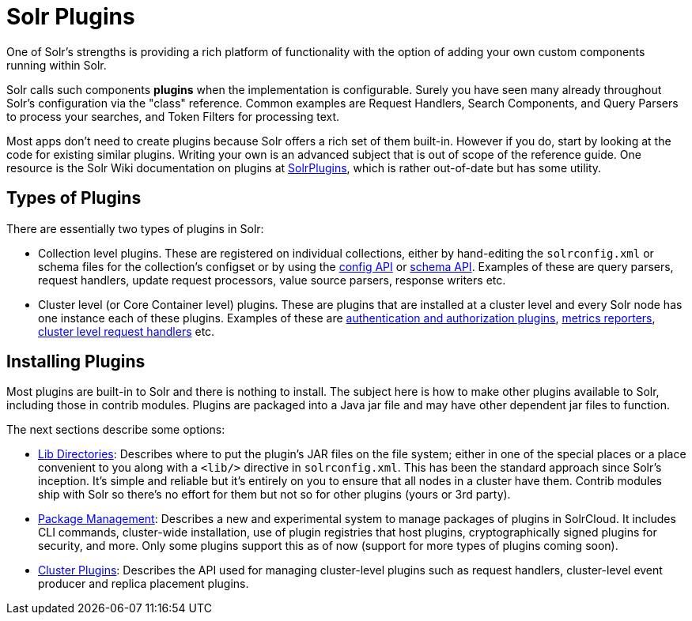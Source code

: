 = Solr Plugins
:page-children: libs, \
    package-manager, \
    cluster-plugins
// Licensed to the Apache Software Foundation (ASF) under one
// or more contributor license agreements.  See the NOTICE file
// distributed with this work for additional information
// regarding copyright ownership.  The ASF licenses this file
// to you under the Apache License, Version 2.0 (the
// "License"); you may not use this file except in compliance
// with the License.  You may obtain a copy of the License at
//
//   http://www.apache.org/licenses/LICENSE-2.0
//
// Unless required by applicable law or agreed to in writing,
// software distributed under the License is distributed on an
// "AS IS" BASIS, WITHOUT WARRANTIES OR CONDITIONS OF ANY
// KIND, either express or implied.  See the License for the
// specific language governing permissions and limitations
// under the License.

One of Solr's strengths is providing a rich platform of functionality with the option of adding your own custom components running within Solr.

Solr calls such components *plugins* when the implementation is configurable.
Surely you have seen many already throughout Solr's configuration via the "class" reference.
Common examples are Request Handlers, Search Components, and Query Parsers to process your searches, and Token Filters for processing text.

Most apps don't need to create plugins because Solr offers a rich set of them built-in.
However if you do, start by looking at the code for existing similar plugins.
Writing your own is an advanced subject that is out of scope of the reference guide.
One resource is the Solr Wiki documentation on plugins at https://cwiki.apache.org/confluence/display/solr/SolrPlugins[SolrPlugins], which is rather out-of-date but has some utility.

== Types of Plugins ==

There are essentially two types of plugins in Solr:

* Collection level plugins. These are registered on individual collections, either by hand-editing the `solrconfig.xml` or schema files for the collection's configset or by using the <<config-api.adoc#config-api,config API>> or <<schema-api.adoc#schema-api,schema API>>. Examples of these are query parsers, request handlers, update request processors, value source parsers, response writers etc.

* Cluster level (or Core Container level) plugins. These are plugins that are installed at a cluster level and every Solr node has one instance each of these plugins. Examples of these are <<authentication-and-authorization-plugins.adoc#authentication-and-authorization-plugins,authentication and authorization plugins>>, <<metrics-reporting.adoc#reporters,metrics reporters>>, https://issues.apache.org/jira/browse/SOLR-14404[cluster level request handlers] etc.

== Installing Plugins ==

Most plugins are built-in to Solr and there is nothing to install.
The subject here is how to make other plugins available to Solr, including those in contrib modules.
Plugins are packaged into a Java jar file and may have other dependent jar files to function.

The next sections describe some options:

* <<libs.adoc#lib-directories,Lib Directories>>:
Describes where to put the plugin's JAR files on the file system; either in one of the special places or a place convenient to you along with a  `<lib/>` directive in `solrconfig.xml`.
This has been the standard approach since Solr's inception.
It's simple and reliable but it's entirely on you to ensure that all nodes in a cluster have them.
Contrib modules ship with Solr so there's no effort for them but not so for other plugins (yours or 3rd party).

* <<package-manager.adoc#package-manager,Package Management>>:
Describes a new and experimental system to manage packages of plugins in SolrCloud.
It includes CLI commands, cluster-wide installation, use of plugin registries that host plugins, cryptographically signed plugins for security, and more.
Only some plugins support this as of now (support for more types of plugins coming soon).

* <<cluster-plugins.adoc#cluster-plugins,Cluster Plugins>>:
Describes the API used for managing cluster-level plugins such as request handlers,
cluster-level event producer and replica placement plugins.
